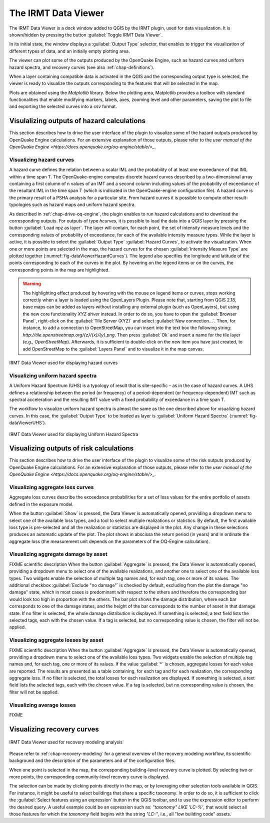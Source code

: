 .. _chap-viewer-dock:

********************
The IRMT Data Viewer
********************

The IRMT Data Viewer is a dock window added to QGIS by the IRMT plugin,
used for data visualization. It is shown/hidden by pressing the
button :guilabel:`Toggle IRMT Data Viewer`.

In its initial state, the window displays a :guilabel:`Output Type` selector,
that enables to trigger the visualization of different types of data, and
an initially empty plotting area.

The viewer can plot some of the outputs produced by the OpenQuake Engine,
such as hazard curves and uniform hazard spectra, and recovery curves (see
also :ref:`chap-definitions`).

When a layer containing compatible data is activated in the QGIS and the
corresponding output type is selected, the viewer is ready to visualize
the outputs corresponding to the features that will be selected in the map.

Plots are obtained using the *Matplotlib* library. Below the plotting area,
Matplotlib provides a toolbox with standard functionalities that enable
modifying markers, labels, axes, zooming level and other parameters, saving the
plot to file and exporting the selected curves into a csv format.


Visulalizing outputs of hazard calculations
===========================================

This section describes how to drive the user interface of the plugin to visualize
some of the hazard outputs produced by OpenQuake Engine calculations. For an extensive
explanation of those outputs, please refer to
the `user manual of the OpenQuake Engine <https://docs.openquake.org/oq-engine/stable/>_`.


Visualizing hazard curves
-------------------------

A hazard curve defines the relation between a scalar IML and the probability of
at least one exceedance of that IML within a time span T. The OpenQuake-engine
computes discrete hazard curves described by a two-dimensional array containing
a first column of n values of an IMT and a second column including values of
the probability of exceedance of the resultant IML in the time span T (which is
indicated in the OpenQuake-engine configuration file). A hazard curve is the
primary result of a PSHA analysis for a particular site. From hazard curves it
is possible to compute other result-typologies such as hazard maps and uniform
hazard spectra.

As described in :ref:`chap-drive-oq-engine`, the plugin enables to run
hazard calculations and to download the corresponding outputs. For outputs
of type `hcurves`, it is possible to load the data into a QGIS layer by
pressing the button :guilabel:`Load npz as layer`. The layer will contain,
for each point, the set of intensity measure levels and the corresponding
values of probability of exceedance, for each of the available intensity
measure types. While the layer is active, it is possible to select the
:guilabel:`Output Type` :guilabel:`Hazard Curves`, to activate the
visualization. When one or more points are selected in the map, the hazard
curves for the chosen :guilabel:`Intensity Measure Type` are plotted together
(:numref:`fig-dataViewerHazardCurves`). The legend also specifies the longitude
and latitude of the points corresponding to each of the curves in the plot. By
hovering on the legend items or on the curves, the corresponding points in the
map are highlighted.


.. warning:: The highlighting effect produced by hovering with the mouse on
   legend items or curves, stops working correctly when a layer is loaded using
   the OpenLayers Plugin. Please note that, starting from QGIS 2.18, base maps
   can be added as layers without installing any external plugin (such as
   OpenLayers), but using the new core functionality *XYZ driver* instead. In
   order to do so, you have to open the :guilabel:`Browser Panel`, right-click
   on the :guilabel:`Tile Server (XYZ)` and select :guilabel:`New
   connection...`.  Then, for instance, to add a connection to OpenStreetMap,
   you can insert into the text box the following string:
   `http://tile.openstreetmap.org/{z}/{x}/{y}.png`. Then press :guilabel:`Ok`
   and insert a name for the tile layer (e.g., *OpenStreetMap*). Afterwards, it
   is sufficient to double-click on the new item you have just created, to add
   OpenStreetMap to the :guilabel:`Layers Panel` and to visualize it in the map
   canvas.


.. _fig-dataViewerHazardCurves:

.. figure:: images/dataViewerHazardCurves.png
    :align: center
    :scale: 60%

    IRMT Data Viewer used for displaying hazard curves


Visualizing uniform hazard spectra
----------------------------------

A Uniform Hazard Spectrum (UHS) is a typology of result that is site-specific –
as in the case of hazard curves. A UHS defines a relationship between the
period (or frequency) of a period-dependent (or frequency-dependent) IMT such
as spectral acceleration and the resulting IMT value with a fixed probability
of exceedance in a time span T.

The workflow to visualize uniform hazard spectra is almost the same as the one
described above for visualizing hazard curves. In this case, the
:guilabel:`Output Type` to be loaded as layer is :guilabel:`Uniform Hazard
Spectra` (:numref:`fig-dataViewerUHS`).

.. _fig-dataViewerUHS:

.. figure:: images/dataViewerUHS.png
    :align: center
    :scale: 60%

    IRMT Data Viewer used for displaying Uniform Hazard Spectra


Visualizing outputs of risk calculations
========================================

This section describes how to drive the user interface of the plugin to visualize
some of the risk outputs produced by OpenQuake Engine calculations. For an extensive
explanation of those outputs, please refer to
the `user manual of the OpenQuake Engine <https://docs.openquake.org/oq-engine/stable/>_`.


Visualizing aggregate loss curves
---------------------------------

Aggregate loss curves describe the exceedance probabilities for a set of loss
values for the entire portfolio of assets defined in the exposure model.

When the button :guilabel:`Show` is pressed, the Data Viewer is automatically
opened, providing a dropdown menu to select one of the available loss types,
and a tool to select multiple realizations or statistics. By default, the first
available loss type is pre-selected and all the realization or statistics are
displayed in the plot. Any change in these selections produces an automatic update
of the plot. The plot shows in abscissa the return period (in years) and in
ordinate the aggregate loss (the measurement unit depends on the parameters of
the OQ-Engine calculation).


Visualizing aggregate damage by asset
-------------------------------------

FIXME scientific description
When the button :guilabel:`Aggregate` is pressed, the Data Viewer is automatically
opened, providing a dropdown menu to select one of the available realizations, and
another one to select one of the available loss types. Two widgets enable the
selection of multiple tag names and, for each tag, one or more of its values.
The additional checkbox :guilabel:`Exclude "no damage"` is checked by default,
excluding from the plot the damage "no damage" state, which in most cases is
predominant with respect to the others and therefore the corresponding bar would
look too high in proportion with the others.
The bar plot shows the damage distribution, where each bar corresponds to one of the
damage states, and the height of the bar corresponds to the number of asset in that
damage state. If no filter is selected, the whole damage distribution is displayed.
If something is selected, a text field lists the selected tags, each with the chosen value.
If a tag is selected, but no corresponding value is chosen, the filter will not be applied.


Visualizing aggregate losses by asset
-------------------------------------

FIXME scientific description
When the button :guilabel:`Aggregate` is pressed, the Data Viewer is automatically
opened, providing a dropdown menu to select one of the available loss types. Two widgets
enable the selection of multiple tag names and, for each tag, one or more of its values.
If the value :guilabel:`*` is chosen, aggregate losses for each value are reported.
The results are presented as a table containing, for each tag and for each realization,
the corresponding aggregate loss.
If no filter is selected, the total losses for each realization are displayed.
If something is selected, a text field lists the selected tags, each with the chosen value.
If a tag is selected, but no corresponding value is chosen, the filter will not be applied.


Visualizing average losses
--------------------------

FIXME


Visualizing recovery curves
===========================

.. _fig-dataViewerRecovery:

.. figure:: images/dataViewerRecovery.png
    :align: center
    :scale: 60%

    IRMT Data Viewer used for recovery modeling analysis

Please refer to :ref:`chap-recovery-modeling` for a general overview of
the recovery modeling workflow, its scientific background and the description
of the parameters and of the configuration files.

When one point is selected in the map, the corresponding building-level
recovery curve is plotted. By selecting two or more points, the
corresponding community-level recovery curve is displayed.

The selection can be made by clicking points directly in the map, or by
leveraging other selection tools available in QGIS. For instance, it
might be useful to select buildings that share a specific taxonomy.
In order to do so, it is sufficient to click the
:guilabel:`Select features using an expression` button in the QGIS
toolbar, and to use the expression editor to perform the desired query.
A useful example could be an expression such as:
`"taxonomy" LIKE 'LC-%'`, that would select all those features for which
the `taxonomy` field begins with the string `"LC-"`, i.e., all "low
building code" assets.
